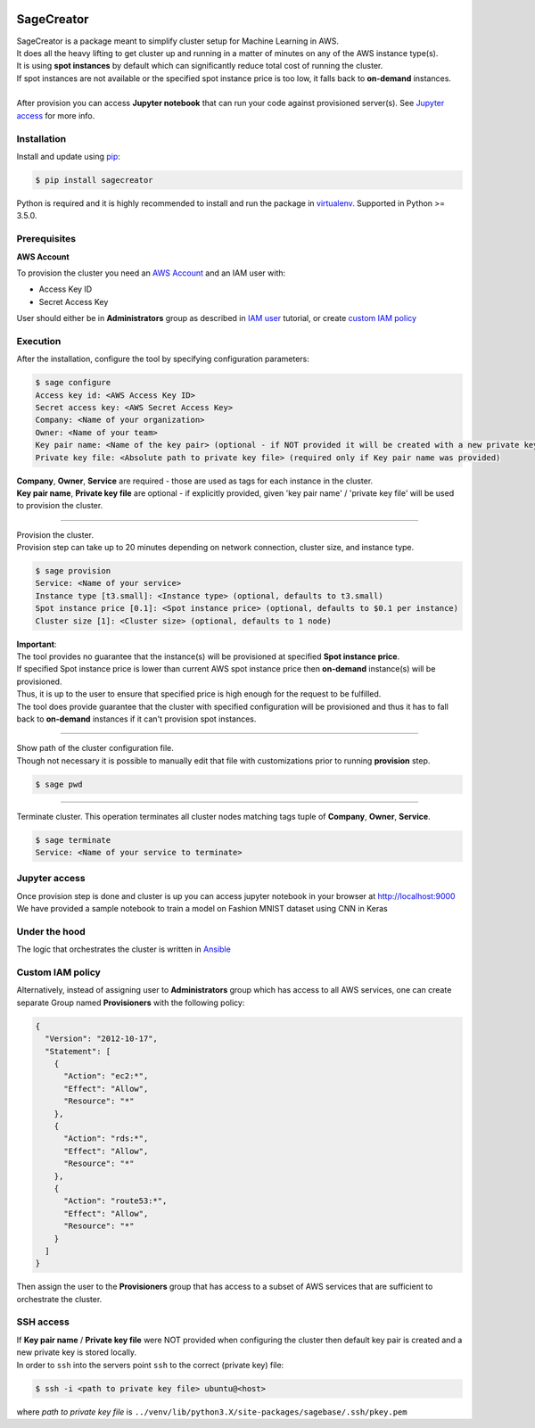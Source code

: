 |build-status|

SageCreator
===========

| SageCreator is a package meant to simplify cluster setup for Machine Learning in AWS.
| It does all the heavy lifting to get cluster up and running in a matter of minutes on any of the AWS instance type(s).
| It is using **spot instances** by default which can significantly reduce total cost of running the cluster.
| If spot instances are not available or the specified spot instance price is too low, it falls back to **on-demand** instances.
|
| After provision you can access **Jupyter notebook** that can run your code against provisioned server(s). See `Jupyter access`_ for more info.

Installation
------------

Install and update using `pip`_:

.. code-block:: text

    $ pip install sagecreator

Python is required and it is highly recommended to install and run the package in `virtualenv`_.
Supported in Python >= 3.5.0.

.. _pip: https://pip.pypa.io/en/stable/quickstart/

.. _virtualenv: https://virtualenv.pypa.io/en/stable/


Prerequisites
-------------

**AWS Account**

To provision the cluster you need an `AWS Account`_ and an IAM user with:

- Access Key ID
- Secret Access Key

User should either be in **Administrators** group as described in `IAM user`_ tutorial, or create `custom IAM policy`_

Execution
---------

After the installation, configure the tool by specifying configuration parameters:

.. code-block:: text

    $ sage configure
    Access key id: <AWS Access Key ID>
    Secret access key: <AWS Secret Access Key>
    Company: <Name of your organization>
    Owner: <Name of your team>
    Key pair name: <Name of the key pair> (optional - if NOT provided it will be created with a new private key)
    Private key file: <Absolute path to private key file> (required only if Key pair name was provided)

| **Company**, **Owner**, **Service** are required - those are used as tags for each instance in the cluster.
| **Key pair name**, **Private key file** are optional - if explicitly provided, given 'key pair name' / 'private key file' will be used to provision the cluster.

---------

| Provision the cluster.
| Provision step can take up to 20 minutes depending on network connection, cluster size, and instance type.

.. code-block:: text

    $ sage provision
    Service: <Name of your service>
    Instance type [t3.small]: <Instance type> (optional, defaults to t3.small)
    Spot instance price [0.1]: <Spot instance price> (optional, defaults to $0.1 per instance)
    Cluster size [1]: <Cluster size> (optional, defaults to 1 node)

.. image:: https://s3.amazonaws.com/evoneutron/github/sagecreator/provision1080.gif

| **Important**:
| The tool provides no guarantee that the instance(s) will be provisioned at specified **Spot instance price**.
| If specified Spot instance price is lower than current AWS spot instance price then **on-demand** instance(s) will be provisioned.
| Thus, it is up to the user to ensure that specified price is high enough for the request to be fulfilled.
| The tool does provide guarantee that the cluster with specified configuration will be provisioned and thus it has to fall back to **on-demand** instances if it can't provision spot instances.

---------

| Show path of the cluster configuration file.
| Though not necessary it is possible to manually edit that file with customizations prior to running **provision** step.

.. code-block:: text

    $ sage pwd

---------

Terminate cluster. This operation terminates all cluster nodes matching tags tuple of **Company**, **Owner**, **Service**.

.. code-block:: text

    $ sage terminate
    Service: <Name of your service to terminate>

.. _Jupyter access:

Jupyter access
--------------

| Once provision step is done and cluster is up you can access jupyter notebook in your browser at http://localhost:9000
| We have provided a sample notebook to train a model on Fashion MNIST dataset using CNN in Keras

Under the hood
--------------

| The logic that orchestrates the cluster is written in `Ansible`_

.. _custom IAM policy:

Custom IAM policy
-----------------

Alternatively, instead of assigning user to **Administrators** group which has access to all AWS services, one can create separate Group named **Provisioners** with the following policy:

.. code-block:: text

    {
      "Version": "2012-10-17",
      "Statement": [
        {
          "Action": "ec2:*",
          "Effect": "Allow",
          "Resource": "*"
        },
        {
          "Action": "rds:*",
          "Effect": "Allow",
          "Resource": "*"
        },
        {
          "Action": "route53:*",
          "Effect": "Allow",
          "Resource": "*"
        }
      ]
    }

Then assign the user to the **Provisioners** group that has access to a subset of AWS services that are sufficient to orchestrate the cluster.


SSH access
----------

| If **Key pair name** / **Private key file** were NOT provided when configuring the cluster then default key pair is created and a new private key is stored locally.
| In order to ``ssh`` into the servers point ``ssh`` to the correct (private key) file:

.. code-block:: text

    $ ssh -i <path to private key file> ubuntu@<host>

where *path to private key file* is ``../venv/lib/python3.X/site-packages/sagebase/.ssh/pkey.pem``


.. |build-status| image:: https://travis-ci.com/evoneutron/sagecreator.svg?branch=master
    :target: https://travis-ci.com/evoneutron/sagecreator

.. _`AWS Account`: https://docs.aws.amazon.com/AWSEC2/latest/UserGuide/get-set-up-for-amazon-ec2.html#sign-up-for-aws

.. _`IAM User`: https://docs.aws.amazon.com/AWSEC2/latest/UserGuide/get-set-up-for-amazon-ec2.html#create-an-iam-user

.. _`Ansible`: https://www.ansible.com
